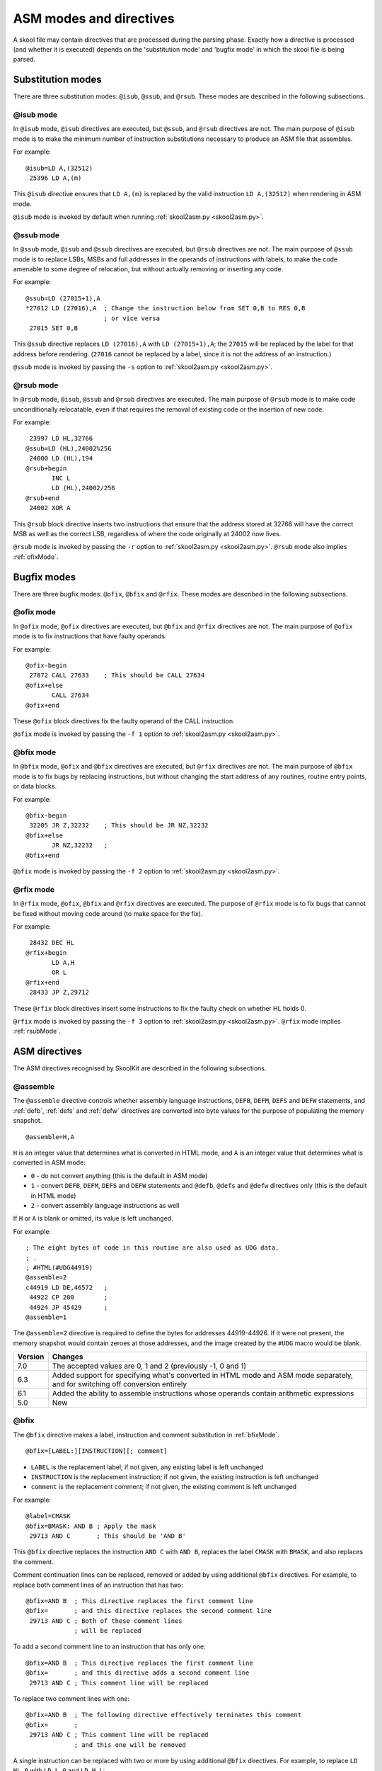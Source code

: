 .. _asmModesAndDirectives:

ASM modes and directives
========================
A skool file may contain directives that are processed during the parsing
phase. Exactly how a directive is processed (and whether it is executed)
depends on the 'substitution mode' and 'bugfix mode' in which the skool file is
being parsed.

.. _substitutionModes:

Substitution modes
------------------
There are three substitution modes: ``@isub``, ``@ssub``, and ``@rsub``. These
modes are described in the following subsections.

.. _isubMode:

@isub mode
^^^^^^^^^^
In ``@isub`` mode, ``@isub`` directives are executed, but ``@ssub``, and
``@rsub`` directives are not. The main purpose of ``@isub`` mode is to make the
minimum number of instruction substitutions necessary to produce an ASM file
that assembles.

For example::

  @isub=LD A,(32512)
   25396 LD A,(m)

This ``@isub`` directive ensures that ``LD A,(m)`` is replaced by the valid
instruction ``LD A,(32512)`` when rendering in ASM mode.

``@isub`` mode is invoked by default when running
:ref:`skool2asm.py <skool2asm.py>`.

.. _ssubMode:

@ssub mode
^^^^^^^^^^
In ``@ssub`` mode, ``@isub`` and ``@ssub`` directives are executed, but
``@rsub`` directives are not. The main purpose of ``@ssub`` mode is to replace
LSBs, MSBs and full addresses in the operands of instructions with labels, to
make the code amenable to some degree of relocation, but without actually
removing or inserting any code.

For example::

  @ssub=LD (27015+1),A
  *27012 LD (27016),A  ; Change the instruction below from SET 0,B to RES 0,B
                       ; or vice versa
   27015 SET 0,B

This ``@ssub`` directive replaces ``LD (27016),A`` with ``LD (27015+1),A``; the
``27015`` will be replaced by the label for that address before rendering.
(``27016`` cannot be replaced by a label, since it is not the address of an
instruction.)

``@ssub`` mode is invoked by passing the ``-s`` option to
:ref:`skool2asm.py <skool2asm.py>`.

.. _rsubMode:

@rsub mode
^^^^^^^^^^
In ``@rsub`` mode, ``@isub``, ``@ssub`` and ``@rsub`` directives are executed.
The main purpose of ``@rsub`` mode is to make code unconditionally relocatable,
even if that requires the removal of existing code or the insertion of new
code.

For example::

   23997 LD HL,32766
  @ssub=LD (HL),24002%256
   24000 LD (HL),194
  @rsub+begin
         INC L
         LD (HL),24002/256
  @rsub+end
   24002 XOR A

This ``@rsub`` block directive inserts two instructions that ensure that the
address stored at 32766 will have the correct MSB as well as the correct LSB,
regardless of where the code originally at 24002 now lives.

``@rsub`` mode is invoked by passing the ``-r`` option to
:ref:`skool2asm.py <skool2asm.py>`. ``@rsub`` mode also implies
:ref:`ofixMode`.

.. _bugfixModes:

Bugfix modes
------------
There are three bugfix modes: ``@ofix``, ``@bfix`` and ``@rfix``. These
modes are described in the following subsections.

.. _ofixMode:

@ofix mode
^^^^^^^^^^
In ``@ofix`` mode, ``@ofix`` directives are executed, but ``@bfix`` and
``@rfix`` directives are not. The main purpose of ``@ofix`` mode is to fix
instructions that have faulty operands.

For example::

  @ofix-begin
   27872 CALL 27633    ; This should be CALL 27634
  @ofix+else
         CALL 27634
  @ofix+end

These ``@ofix`` block directives fix the faulty operand of the CALL
instruction.

``@ofix`` mode is invoked by passing the ``-f 1`` option to
:ref:`skool2asm.py <skool2asm.py>`.

.. _bfixMode:

@bfix mode
^^^^^^^^^^
In ``@bfix`` mode, ``@ofix`` and ``@bfix`` directives are executed, but
``@rfix`` directives are not. The main purpose of ``@bfix`` mode is to fix bugs
by replacing instructions, but without changing the start address of any
routines, routine entry points, or data blocks.

For example::

  @bfix-begin
   32205 JR Z,32232    ; This should be JR NZ,32232
  @bfix+else
         JR NZ,32232   ;
  @bfix+end

``@bfix`` mode is invoked by passing the ``-f 2`` option to
:ref:`skool2asm.py <skool2asm.py>`.

.. _rfixMode:

@rfix mode
^^^^^^^^^^
In ``@rfix`` mode, ``@ofix``, ``@bfix`` and ``@rfix`` directives are executed.
The purpose of ``@rfix`` mode is to fix bugs that cannot be fixed without
moving code around (to make space for the fix).

For example::

   28432 DEC HL
  @rfix+begin
         LD A,H
         OR L
  @rfix+end
   28433 JP Z,29712

These ``@rfix`` block directives insert some instructions to fix the faulty
check on whether HL holds 0.

``@rfix`` mode is invoked by passing the ``-f 3`` option to
:ref:`skool2asm.py <skool2asm.py>`. ``@rfix`` mode implies :ref:`rsubMode`.

.. _asmDirectives:

ASM directives
--------------
The ASM directives recognised by SkoolKit are described in the following
subsections.

.. _assemble:

@assemble
^^^^^^^^^
The ``@assemble`` directive controls whether assembly language instructions,
``DEFB``, ``DEFM``, ``DEFS`` and ``DEFW`` statements, and :ref:`defb`,
:ref:`defs` and :ref:`defw` directives are converted into byte values for the
purpose of populating the memory snapshot. ::

  @assemble=H,A

``H`` is an integer value that determines what is converted in HTML mode, and
``A`` is an integer value that determines what is converted in ASM mode:

* ``0`` - do not convert anything (this is the default in ASM mode)
* ``1`` - convert ``DEFB``, ``DEFM``, ``DEFS`` and ``DEFW`` statements and
  ``@defb``, ``@defs`` and ``@defw`` directives only (this is the default in
  HTML mode)
* ``2`` - convert assembly language instructions as well

If ``H`` or ``A`` is blank or omitted, its value is left unchanged.

For example::

  ; The eight bytes of code in this routine are also used as UDG data.
  ; .
  ; #HTML(#UDG44919)
  @assemble=2
  c44919 LD DE,46572   ;
   44922 CP 200        ;
   44924 JP 45429      ;
  @assemble=1

The ``@assemble=2`` directive is required to define the bytes for addresses
44919-44926. If it were not present, the memory snapshot would contain zeroes
at those addresses, and the image created by the ``#UDG`` macro would be blank.

+---------+-------------------------------------------------------------------+
| Version | Changes                                                           |
+=========+===================================================================+
| 7.0     | The accepted values are 0, 1 and 2 (previously -1, 0 and 1)       |
+---------+-------------------------------------------------------------------+
| 6.3     | Added support for specifying what's converted in HTML mode and    |
|         | ASM mode separately, and for switching off conversion entirely    |
+---------+-------------------------------------------------------------------+
| 6.1     | Added the ability to assemble instructions whose operands contain |
|         | arithmetic expressions                                            |
+---------+-------------------------------------------------------------------+
| 5.0     | New                                                               |
+---------+-------------------------------------------------------------------+

.. _bfix:

@bfix
^^^^^
The ``@bfix`` directive makes a label, instruction and comment substitution in
:ref:`bfixMode`. ::

  @bfix=[LABEL:][INSTRUCTION][; comment]

* ``LABEL`` is the replacement label; if not given, any existing label is left
  unchanged
* ``INSTRUCTION`` is the replacement instruction; if not given, the existing
  instruction is left unchanged
* ``comment`` is the replacement comment; if not given, the existing comment is
  left unchanged

For example::

  @label=CMASK
  @bfix=BMASK: AND B ; Apply the mask
   29713 AND C       ; This should be 'AND B'

This ``@bfix`` directive replaces the instruction ``AND C`` with ``AND B``,
replaces the label ``CMASK`` with ``BMASK``, and also replaces the comment.

Comment continuation lines can be replaced, removed or added by using
additional ``@bfix`` directives. For example, to replace both comment lines
of an instruction that has two::

  @bfix=AND B  ; This directive replaces the first comment line
  @bfix=       ; and this directive replaces the second comment line
   29713 AND C ; Both of these comment lines
               ; will be replaced

To add a second comment line to an instruction that has only one::

  @bfix=AND B  ; This directive replaces the first comment line
  @bfix=       ; and this directive adds a second comment line
   29713 AND C ; This comment line will be replaced

To replace two comment lines with one::

  @bfix=AND B  ; The following directive effectively terminates this comment
  @bfix=       ;
   29713 AND C ; This comment line will be replaced
               ; and this one will be removed

A single instruction can be replaced with two or more by using additional
``@bfix`` directives. For example, to replace ``LD HL,0`` with ``LD L,0`` and
``LD H,L``::

  @bfix=LD L,0   ; Clear L
  @bfix=LD H,L   ; Clear H
   36671 LD HL,0 ; Clear HL

Two or more instructions can also be replaced with a single instruction. For
example, to replace ``XOR A`` and ``INC A`` with ``LD A,1``::

  @bfix=LD A,1
   49912 XOR A
   49913 INC A

A sequence of instructions can be replaced by chaining ``@bfix`` directives.
For example, to swap two ``XOR`` instructions::

  @bfix=XOR C
  @bfix=XOR B
   51121 XOR B
   51122 XOR C

This is equivalent to::

  @bfix=XOR C
   51121 XOR B
  @bfix=XOR B
   51122 XOR C

Note that when ``@bfix`` directives are chained like this, the second and
subsequent directives replace instruction comments in their entirety, instead
of line by line. For example::

  @bfix=LD A,D  ; Set A=D
  @bfix=XOR B   ; Flip the bits
   51121 LD A,B ; Set A=B
   51122 XOR C  ; XOR the contents of the accumulator with the contents of the
                ; C register

replaces both comment lines of the instruction at 51122 with 'Flip the bits'.

+---------+-------------------------------------------------------------------+
| Version | Changes                                                           |
+=========+===================================================================+
| 7.0     | Added support for specifying the replacement comment over         |
|         | multiple lines, replacing one instruction with two or more,       |
|         | replacing two or more instructions with one, replacing a sequence |
|         | of instructions, and replacing the label                          |
+---------+-------------------------------------------------------------------+
| 6.4     | Added support for replacing the comment                           |
+---------+-------------------------------------------------------------------+

.. _bfixBlockDirectives:

@bfix block directives
^^^^^^^^^^^^^^^^^^^^^^
The ``@bfix`` block directives define a block of lines that will be inserted or
removed in :ref:`bfixMode`.

The syntax for defining a block that will be inserted in ``@bfix`` mode (but
left out otherwise) is::

  @bfix+begin
  ...                  ; Lines to be inserted
  @bfix+end

The syntax for defining a block that will be removed in ``@bfix`` mode (but
left in otherwise) is::

  @bfix-begin
  ...                  ; Lines to be removed
  @bfix-end

Typically, though, it is desirable to define a block that will be removed in
``@bfix`` mode right next to the block that will be inserted in its place. That
may be done thus::

  @bfix-begin
  ...                  ; Instructions to be removed
  @bfix+else
  ...                  ; Instructions to be inserted
  @bfix+end

which is equivalent to::

  @bfix-begin
  ...                  ; Instructions to be removed
  @bfix-end
  @bfix+begin
  ...                  ; Instructions to be inserted
  @bfix+end

For example::

  @bfix-begin
   32205 JR Z,32232    ; This should be JR NZ,32232
  @bfix+else
         JR NZ,32232   ;
  @bfix+end

.. _defb:

@defb
^^^^^
The ``@defb`` directive inserts byte values into the memory snapshot at a given
address. ::

  @defb=address:value1[,value2...]

* ``address`` is the address
* ``value1``, ``value2`` etc. are the byte values (as might appear in a
  ``DEFB`` statement)

The sequence of comma-separated values may be followed by a semicolon (``;``)
and arbitrary text, which will be ignored.

For example::

  @defb=30000:5,"Hello" ; Welcome message

This will insert the value 5 followed by the ASCII codes of the characters in
"Hello" into the memory snapshot at address 30000.

``@defb`` directives are processed not only when :ref:`skool2asm.py` or
:ref:`skool2html.py` is run, but also when :ref:`sna2skool.py` is run on a
control file or skool file template; thus the ``@defb`` directive can be used
to override the contents of the snapshot that is read by `sna2skool.py`.

+---------+---------+
| Version | Changes |
+=========+=========+
| 6.3     | New     |
+---------+---------+

.. _defs:

@defs
^^^^^
The ``@defs`` directive inserts a sequence of byte values into the memory
snapshot at a given address. ::

  @defs=address:length[,value]

* ``address`` is the address
* ``length`` is the length of the sequence
* ``value`` is the byte value (default: 0)

The directive may be followed by a semicolon (``;``) and arbitrary text, which
will be ignored.

For example::

  @defs=30000:5,$FF ; Five 255s

This will insert the value 255 into the memory snapshot at addresses
30000-30004.

``@defs`` directives are processed not only when :ref:`skool2asm.py` or
:ref:`skool2html.py` is run, but also when :ref:`sna2skool.py` is run on a
control file or skool file template; thus the ``@defs`` directive can be used
to override the contents of the snapshot that is read by `sna2skool.py`.

+---------+---------+
| Version | Changes |
+=========+=========+
| 6.3     | New     |
+---------+---------+

.. _defw:

@defw
^^^^^
The ``@defw`` directive inserts word values into the memory snapshot at a given
address. ::

  @defw=address:value1[,value2...]

* ``address`` is the address
* ``value1``, ``value2`` etc. are the word values (as might appear in a
  ``DEFW`` statement)

The sequence of comma-separated values may be followed by a semicolon (``;``)
and arbitrary text, which will be ignored.

For example::

  @defw=30000:32768,32775 ; Message addresses

This will insert the word values 32768 and 32775 into the memory snapshot at
addresses 30000 and 30002.

``@defw`` directives are processed not only when :ref:`skool2asm.py` or
:ref:`skool2html.py` is run, but also when :ref:`sna2skool.py` is run on a
control file or skool file template; thus the ``@defw`` directive can be used
to override the contents of the snapshot that is read by `sna2skool.py`.

+---------+---------+
| Version | Changes |
+=========+=========+
| 6.3     | New     |
+---------+---------+

.. _end:

@end
^^^^
The ``@end`` directive may be used to indicate where to stop parsing the skool
file for the purpose of generating ASM output. Everything after the ``@end``
directive is ignored by :ref:`skool2asm.py`.

See also :ref:`start`.

+---------+---------+
| Version | Changes |
+=========+=========+
| 2.2.2   | New     |
+---------+---------+

.. _equ:

@equ
^^^^
The ``@equ`` directive defines an EQU directive that will appear in the ASM
output. ::

  @equ=label=value

* ``label`` is the label
* ``value`` is the value assigned to the label

For example::

  @equ=ATTRS=22528
  c32768 LD HL,22528

This will produce an EQU directive (``ATTRS EQU 22528``) in the ASM output, and
replace the operand of the instruction at 32768 with a label: ``LD HL,ATTRS``.

+---------+---------+
| Version | Changes |
+=========+=========+
| 5.4     | New     |
+---------+---------+

.. _asm-if:

@if
^^^
The ``@if`` directive conditionally processes other ASM directives based on the
value of an arithmetic expression. ::

  @if(expr)(true[,false])

* ``expr`` is the arithmetic expression
* ``true`` is processed when ``expr`` is true
* ``false`` (if given) is processed when ``expr`` is false

See :ref:`numericParameters` for details on the operators and replacement
fields that may be used in the ``expr`` parameter.

For example::

  @if({case}==1))(replace=/#hl/hl,replace=/#hl/HL)

would process ``replace=/#hl/hl`` if in lower case mode, or ``replace=/#hl/HL``
otherwise.

The ``true`` and ``false`` parameters may be supplied in the same way as they
are for the :ref:`if` macro. See :ref:`stringParameters` for more details.

+---------+---------+
| Version | Changes |
+=========+=========+
| 6.4     | New     |
+---------+---------+

.. _ignoreua:

@ignoreua
^^^^^^^^^
The ``@ignoreua`` directive suppresses any warnings that would otherwise be
reported concerning addresses not converted to labels in the comment that
follows; the comment may be an entry title, an entry description, a register
description section, a block start comment, a mid-block comment, a block end
comment, or an instruction-level comment.

To apply the directive to an entry title::

  @ignoreua
  ; Prepare data at 32768
  c32768 LD A,(HL)

If the ``@ignoreua`` directive were not present, a warning would be printed
(during the rendering phase) about the entry title containing an address
(32768) that has not been converted to a label.

To apply the directive to an entry description::

  ; Prepare data in page 128
  ;
  @ignoreua
  ; This routine operates on the data at 32768.
  c49152 LD A,(HL)

If the ``@ignoreua`` directive were not present, a warning would be printed
(during the rendering phase) about the entry description containing an address
(32768) that has not been converted to a label.

To apply the directive to a register description section::

  ; Prepare data in page 128
  ;
  ; This routine operates on the data in page 128.
  ;
  @ignoreua
  ; HL 32768
  c49152 LD A,(HL)

If the ``@ignoreua`` directive were not present, a warning would be printed
(during the rendering phase) about the register description containing an
address (32768) that has not been converted to a label.

To apply the directive to a block start comment::

  ; Prepare data in page 128
  ;
  ; This routine operates on the data in page 128.
  ;
  ; HL 128*256
  ;
  @ignoreua
  ; First pick up the byte at 32768.
  c49152 LD A,(HL)

If the ``@ignoreua`` directive were not present, a warning would be printed
(during the rendering phase) about the start comment containing an address
(32768) that has not been converted to a label.

To apply the directive to a mid-block comment::

   28913 LD L,A
  @ignoreua
  ; #REGhl now holds either 32522 or 32600.
   28914 LD B,(HL)

If the ``@ignoreua`` directive were not present, warnings would be printed
(during the rendering phase) about the comment containing addresses (32522,
32600) that have not been converted to labels.

To apply the directive to a block end comment::

   44159 JP 63152
  @ignoreua
  ; This routine continues at 63152.

If the ``@ignoreua`` directive were not present, warnings would be printed
(during the rendering phase) about the comment containing an address (63152)
that has not been converted to a label.

To apply the directive to an instruction-level comment::

  @ignoreua
   60159 LD C,A        ; #REGbc now holds 62818

If the ``@ignoreua`` directive were not present, a warning would be printed
(during the rendering phase) about the comment containing an address (62818)
that has not been converted to a label.

+---------+---------------------------------------------------------------+
| Version | Changes                                                       |
+=========+===============================================================+
| 4.2     | Added support for register description sections               |
+---------+---------------------------------------------------------------+
| 2.4.1   | Added support for entry titles, entry descriptions, mid-block |
|         | comments and block end comments                               |
+---------+---------------------------------------------------------------+

.. _isub:

@isub
^^^^^
The ``@isub`` directive makes a label, instruction and comment substitution in
:ref:`isubMode`.

The syntax is equivalent to that for the :ref:`bfix` directive.

+---------+-------------------------------------------------------------------+
| Version | Changes                                                           |
+=========+===================================================================+
| 7.0     | Added support for specifying the replacement comment over         |
|         | multiple lines, replacing one instruction with two or more,       |
|         | replacing two or more instructions with one, replacing a sequence |
|         | of instructions, and replacing the label                          |
+---------+-------------------------------------------------------------------+
| 6.4     | Added support for replacing the comment                           |
+---------+-------------------------------------------------------------------+

.. _isubBlockDirectives:

@isub block directives
^^^^^^^^^^^^^^^^^^^^^^
The ``@isub`` block directives define a block of lines that will be inserted or
removed in :ref:`isubMode`.

The syntax is equivalent to that for the :ref:`bfixBlockDirectives`.

.. _keep:

@keep
^^^^^
The ``@keep`` directive prevents the substitution of labels for numeric values
in the operand of the next instruction::

  @keep[=val1[,val2...]]

* ``val1``, ``val2`` etc. are the values to keep; if none are specified, all
  values are kept

In HTML mode, the ``@keep`` directive also prevents the operand from being
hyperlinked.

For example::

  @keep
   28328 LD BC,24576   ; #REGb=96, #REGc=0

If the ``@keep`` directive were not present, the operand (24576) of the
``LD BC`` instruction would be replaced with the label of the routine at 24576
(if there is a routine at that address); however, the operand is meant to be a
pure data value, not a variable or routine address.

+---------+-------------------------------------------------------------------+
| Version | Changes                                                           |
+=========+===================================================================+
| 6.2     | Added the ability to specify the values to keep; the ``@keep``    |
|         | directive is applied to instructions that have been replaced by   |
|         | an :ref:`isub`, :ref:`ssub` or :ref:`rsub` directive              |
+---------+-------------------------------------------------------------------+

.. _label:

@label
^^^^^^
The ``@label`` directive sets the label for the next instruction. ::

  @label=LABEL

* ``LABEL`` is the label to apply

For example::

  @label=ENDGAME
  c24576 XOR A

This sets the label for the routine at 24576 to ``ENDGAME``.

If ``LABEL`` is blank (``@label=``), the next instruction is prevented from
having a label automatically generated.

If ``LABEL`` is ``*`` (``@label=*``), the next instruction will have a label
automatically generated.

+---------+-------------------------------------------------------------------+
| Version | Changes                                                           |
+=========+===================================================================+
| 7.0     | ``LABEL`` may be ``*`` (to provide the next instruction with an   |
|         | automatically generated label)                                    |
+---------+-------------------------------------------------------------------+
| 6.3     | ``LABEL`` may be blank (to prevent the next instruction from      |
|         | having a label automatically generated)                           |
+---------+-------------------------------------------------------------------+

.. _nowarn:

@nowarn
^^^^^^^
The ``@nowarn`` directive suppresses any warnings that would otherwise be
reported for the next instruction concerning:

* a ``LD`` operand being replaced with a routine label (if the instruction has
  not been replaced using ``@isub`` or ``@ssub``)
* an operand not being replaced with a label (because the operand address has
  no label)

For example::

  @nowarn
   25560 LD BC,25404   ; Point #REGbc at the routine at #R25404

If this ``@nowarn`` directive were not present, a warning would be printed
(during the parsing phase) about the operand (25404) being replaced with a
routine label (which would be inappropriate if 25404 were intended to be a pure
data value).

For another example::

  @ofix-begin
  @nowarn
   27872 CALL 27633    ; This should be CALL #R27634
  @ofix+else
         CALL 27634    ;
  @ofix+end

If this ``@nowarn`` directive were not present, a warning would be printed
(during the parsing phase, if not in :ref:`ofixMode`) about the operand (27633)
not being replaced with a label (usually you would want the operand of a CALL
instruction to be replaced with a label, but not in this case).

.. _ofix:

@ofix
^^^^^
The ``@ofix`` directive makes a label, instruction and comment substitution in
:ref:`ofixMode`.

The syntax is equivalent to that for the :ref:`bfix` directive.

+---------+-------------------------------------------------------------------+
| Version | Changes                                                           |
+=========+===================================================================+
| 7.0     | Added support for specifying the replacement comment over         |
|         | multiple lines, replacing one instruction with two or more,       |
|         | replacing two or more instructions with one, replacing a sequence |
|         | of instructions, and replacing the label                          |
+---------+-------------------------------------------------------------------+
| 6.4     | Added support for replacing the comment                           |
+---------+-------------------------------------------------------------------+

.. _ofixBlockDirectives:

@ofix block directives
^^^^^^^^^^^^^^^^^^^^^^
The ``@ofix`` block directives define a block of lines that will be inserted or
removed in :ref:`ofixMode`.

The syntax is equivalent to that for the :ref:`bfixBlockDirectives`.

.. _org:

@org
^^^^
The ``@org`` directive inserts an ``ORG`` assembler directive. ::

  @org[=address]

* ``address`` is the ``ORG`` address; if not specified, it defaults to the
  address of the next instruction

Note that the ``@org`` directive works only on the first instruction in an
entry.

+---------+-------------------------------------------------------------------+
| Version | Changes                                                           |
+=========+===================================================================+
| 6.3     | The ``address`` parameter is optional                             |
+---------+-------------------------------------------------------------------+

.. _rem:

@rem
^^^^
The ``@rem`` directive may be used to make an illuminating comment about a
nearby section or other ASM directive in a skool file. The directive is ignored
by the parser. ::

  @rem=COMMENT

* ``COMMENT`` is a suitably illuminating comment

For example::

  @rem=The next section of data MUST start at 64000
  @org=64000

+---------+-----------------------+
| Version | Changes               |
+=========+=======================+
| 2.4     | The ``=`` is required |
+---------+-----------------------+

.. _remote:

@remote
^^^^^^^
The ``@remote`` directive creates a remote entry in a skool file. A remote
entry enables ``JR``, ``JP`` and ``CALL`` instructions to be hyperlinked to an
entry defined in another skool file. ::

  @remote=code:address[,address2...]

* ``code`` is the ID of the disassembly defined in the other skool file
* ``address`` is the address of the remote entry
* ``address2`` etc. are addresses of other entry points in the remote entry

For example::

  @remote=main:29012,29015

This directive, if it appeared in a secondary skool file, would enable
references to the routine at 29012 and its entry point at 29015 in the main
disassembly. It would also enable the :ref:`R` macro to create a hyperlink to a
remote entry point using the form::

  #R29015@main

+---------+---------+
| Version | Changes |
+=========+=========+
| 6.3     | New     |
+---------+---------+

.. _remove:

@remove
^^^^^^^
The ``@remove`` directive removes instructions in a range of addresses. ::

  @remove=addr1[-addr2]

* ``addr1`` is the address of the first instruction to remove
* ``addr2``, if given, is the address of the last instruction to remove

For example::

  c40000 XOR A
  @if({asm}>2)(remove=40001)
   40001 OR A  ; This instruction is redundant
   40002 RET

This ``@remove`` directive removes the ``OR A`` instruction at 40001 in
:ref:`rsub` mode.

The ``@remove`` directive can also remove an entire entry, by specifying an
address range that covers every instruction in the entry::

  ; Unused
  @if({asm}>2)//remove=40000-40001//
  c40000 NOP
   40001 RET

Note that in order to work, the ``@remove`` directive must appear *before* the
instructions it intends to remove.

+---------+---------+
| Version | Changes |
+=========+=========+
| 7.0     | New     |
+---------+---------+

.. _replace:

@replace
^^^^^^^^
The ``@replace`` directive replaces strings that match a regular expression in
skool file annotations and ref file section names and contents. ::

  @replace=/pattern/repl

or::

  @replace=/pattern/repl/

* ``pattern`` is the regular expression
* ``repl`` is the replacement string

(If the second form is used, any text appearing after the terminating ``/`` is
ignored.)

For example::

  @replace=/#copy/#CHR(169)

This ``@replace`` directive replaces all instances of ``#copy`` with
``#CHR(169)``.

If ``/`` appears anywhere in ``pattern`` or ``repl``, then an alternative
separator should be used; for example::

  @replace=|n/a|not applicable

As a convenience for dealing with decimal and hexadecimal numbers, wherever
``\i`` appears in ``pattern``, it is replaced by a regular expression group
that matches a decimal number or a hexadecimal number preceded by ``$``. For
example::

  @replace=/#udg\i,\i/#UDG(\1,#PEEK\2)

This ``@replace`` directive would replace ``#udg$a001,40960`` with
``#UDG($a001,#PEEK40960)``.

Note that string replacements specified by ``@replace`` directives are made
before skool macros are expanded, and in the order in which the directives
appear in the skool file. For example, if we have::

  @replace=/#foo\i/#bar\1
  @replace=/#bar\i/#EVAL\1,16

then ``#foo31`` would be replaced by ``#EVAL31,16``, but if these directives
were reversed::

  @replace=/#bar\i/#EVAL\1,16
  @replace=/#foo\i/#bar\1

then ``#foo31`` would be replaced by ``#bar31``.

See also :ref:`definingMacrosWithReplace`.

+---------+--------------------------------------------+
| Version | Changes                                    |
+=========+============================================+
| 6.0     | Replaces strings in ref file section names |
+---------+--------------------------------------------+
| 5.1     | New                                        |
+---------+--------------------------------------------+

.. _rfix:

@rfix
^^^^^
The ``@rfix`` directive makes a label, instruction and comment substitution in
:ref:`rfixMode`. ::

  @rfix=[<][LABEL:][INSTRUCTION][; comment]

* ``<`` - if this marker is present, ``INSTRUCTION`` is inserted before the
  current instruction instead of replacing it
* ``LABEL`` is the replacement label; if not given, any existing label is left
  unchanged
* ``INSTRUCTION`` is the replacement instruction; if not given, the existing
  instruction is left unchanged
* ``comment`` is the replacement comment; if not given, the existing comment is
  left unchanged

For example::

  @label=ADD1
  @rfix=RESET: LD A,1 ; Reset A
   29713 INC A        ; Increment A

This ``@rfix`` directive replaces the instruction ``INC A`` with ``LD A,1``,
replaces the label ``ADD1`` with ``RESET``, and also replaces the comment.

Comment continuation lines can be replaced, removed or added by using
additional ``@rfix`` directives. For example, to replace both comment lines
of an instruction that has two::

  @rfix=AND B  ; This directive replaces the first comment line
  @rfix=       ; and this directive replaces the second comment line
   29713 AND C ; Both of these comment lines
               ; will be replaced

To add a second comment line to an instruction that has only one::

  @rfix=AND B  ; This directive replaces the first comment line
  @rfix=       ; and this directive adds a second comment line
   29713 AND C ; This comment line will be replaced

To replace two comment lines with one::

  @rfix=AND B  ; The following directive effectively terminates this comment
  @rfix=       ;
   29713 AND C ; This comment line will be replaced
               ; and this one will be removed

A sequence of instructions can be inserted after the current instruction by
chaining ``@rfix`` directives. For example::

  @rfix=LD (HL),C  ; {Save BC here
  @rfix=INC HL     ;
  @rfix=LD (HL),B  ; }
   61125 LD (HL),C ; Save C here
   61126 RET

This will insert ``INC HL`` and ``LD (HL),B`` between ``LD (HL),C`` and
``RET``.

A sequence of instructions can be inserted before the current instruction by
using the ``<`` marker. For example::

   47191 EX DE,HL
  @rfix=<LD (HL),C
  @rfix=<INC HL
   47192 LD (HL),B

This will insert ``LD (HL),C`` and ``INC HL`` between ``EX DE,HL`` and
``LD (HL),B``.

+---------+-------------------------------------------------------------------+
| Version | Changes                                                           |
+=========+===================================================================+
| 7.0     | Added support for specifying the replacement comment over         |
|         | multiple lines, inserting a sequence of instructions before or    |
|         | after the current instruction, and replacing the label            |
+---------+-------------------------------------------------------------------+
| 6.4     | Added support for replacing the comment                           |
+---------+-------------------------------------------------------------------+
| 5.2     | New                                                               |
+---------+-------------------------------------------------------------------+

.. _rfixBlockDirectives:

@rfix block directives
^^^^^^^^^^^^^^^^^^^^^^
The ``@rfix`` block directives define a block of lines that will be inserted or
removed in :ref:`rfixMode`.

The syntax is equivalent to that for the :ref:`bfixBlockDirectives`.

.. _rsub:

@rsub
^^^^^
The ``@rsub`` directive makes a label, instruction and comment substitution in
:ref:`rsubMode`.

The syntax is equivalent to that for the :ref:`rfix` directive.

+---------+-------------------------------------------------------------------+
| Version | Changes                                                           |
+=========+===================================================================+
| 7.0     | Added support for specifying the replacement comment over         |
|         | multiple lines, inserting a sequence of instructions before or    |
|         | after the current instruction, and replacing the label            |
+---------+-------------------------------------------------------------------+
| 6.4     | Added support for replacing the comment                           |
+---------+-------------------------------------------------------------------+

.. _rsubBlockDirectives:

@rsub block directives
^^^^^^^^^^^^^^^^^^^^^^
The ``@rsub`` block directives define a block of lines that will be inserted or
removed in :ref:`rsubMode`.

The syntax is equivalent to that for the :ref:`bfixBlockDirectives`.

.. _set:

@set
^^^^
The ``@set`` directive sets a property on the ASM writer. ::

  @set-name=value

* ``name`` is the property name
* ``value`` is the property value

``@set`` directives must be placed somewhere after the :ref:`start` directive,
and before the :ref:`end` directive (if there is one).

Recognised property names and their default values are:

* ``bullet`` - the bullet character(s) to use for list items specified in a
  :ref:`LIST` macro (default: ``*``)
* ``comment-width-min`` - the minimum width of the instruction comment field
  (default: ``10``)
* ``crlf`` - ``1`` to use CR+LF to terminate lines, or ``0`` to use the system
  default (default: ``0``)
* ``handle-unsupported-macros`` - how to handle an unsupported macro: ``1`` to
  expand it to an empty string, or ``0`` to exit with an error (default: ``0``)
* ``indent`` - the number of spaces by which to indent instructions (default:
  ``2``)
* ``instruction-width`` - the width of the instruction field (default: ``23``)
* ``label-colons`` - ``1`` to append a colon to labels, or ``0`` to leave
  labels unadorned (default: ``1``)
* ``line-width`` - the maximum width of each line (default: ``79``)
* ``tab`` - ``1`` to use a tab character to indent instructions, or ``0`` to
  use spaces (default: ``0``)
* ``warnings`` - ``1`` to print any warnings that are produced while writing
  ASM output (after parsing the skool file), or ``0`` to suppress them
  (default: ``1``)
* ``wrap-column-width-min`` - the minimum width of a wrappable table column
  (default: ``10``)

For example::

  @set-bullet=+

This ``@set`` directive sets the bullet character to '+'.

+---------+-------------------------------------------------------------+
| Version | Changes                                                     |
+=========+=============================================================+
| 3.4     | Added the ``handle-unsupported-macros`` and                 |
|         | ``wrap-column-width-min`` properties                        |
+---------+-------------------------------------------------------------+
| 3.3.1   | Added the ``comment-width-min``, ``indent``,                |
|         | ``instruction-width``, ``label-colons``, ``line-width`` and |
|         | ``warnings`` properties                                     |
+---------+-------------------------------------------------------------+
| 3.2     | New                                                         |
+---------+-------------------------------------------------------------+

.. _ssub:

@ssub
^^^^^
The ``@ssub`` directive makes a label, instruction and comment substitution in
:ref:`ssubMode`.

The syntax is equivalent to that for the :ref:`bfix` directive.

+---------+-------------------------------------------------------------------+
| Version | Changes                                                           |
+=========+===================================================================+
| 7.0     | Added support for specifying the replacement comment over         |
|         | multiple lines, replacing one instruction with two or more,       |
|         | replacing two or more instructions with one, replacing a sequence |
|         | of instructions, and replacing the label                          |
+---------+-------------------------------------------------------------------+
| 6.4     | Added support for replacing the comment                           |
+---------+-------------------------------------------------------------------+

.. _ssubBlockDirectives:

@ssub block directives
^^^^^^^^^^^^^^^^^^^^^^
The ``@ssub`` block directives define a block of lines that will be inserted or
removed in :ref:`ssubMode`.

The syntax is equivalent to that for the :ref:`bfixBlockDirectives`.

+---------+---------+
| Version | Changes |
+=========+=========+
| 4.4     | New     |
+---------+---------+

.. _start:

@start
^^^^^^
The ``@start`` directive indicates where to start parsing the skool file for
the purpose of generating ASM output. Everything before the ``@start``
directive is ignored by :ref:`skool2asm.py`.

See also :ref:`end`.

.. _writer:

@writer
^^^^^^^
The ``@writer`` directive specifies the name of the Python class to use to
generate ASM output. It must be placed somewhere after the :ref:`start`
directive, and before the :ref:`end` directive (if there is one). ::

  @writer=package.module.classname

or::

  @writer=/path/to/moduledir:module.classname

The second of these forms may be used to specify a class in a module that is
outside the module search path (e.g. a standalone module that is not part of
an installed package).

The default ASM writer class is skoolkit.skoolasm.AsmWriter. For information on
how to create your own Python class for generating ASM output, see the
documentation on :ref:`extending SkoolKit <extendingSkoolKit>`.

+---------+-----------------------------------------------------------------+
| Version | Changes                                                         |
+=========+=================================================================+
| 3.3.1   | Added support for specifying a module outside the module search |
|         | path                                                            |
+---------+-----------------------------------------------------------------+
| 3.1     | New                                                             |
+---------+-----------------------------------------------------------------+
